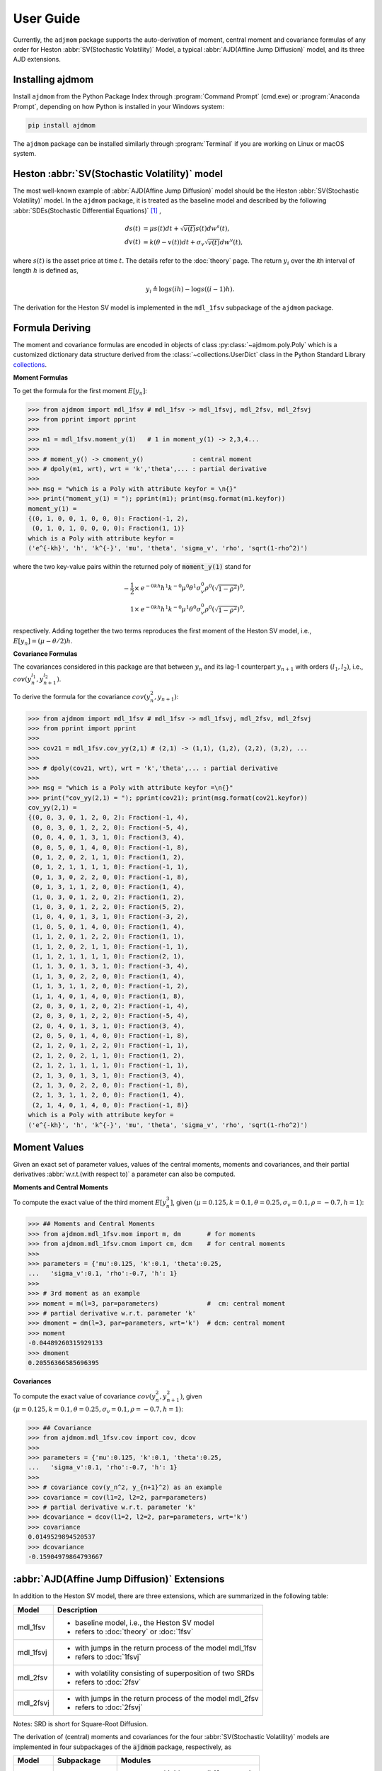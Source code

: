 ============
User Guide
============

Currently, the ``adjmom`` package supports the auto-derivation of moment,
central moment and covariance formulas of any order for
Heston :abbr:`SV(Stochastic Volatility)` Model,
a typical :abbr:`AJD(Affine Jump Diffusion)` model, 
and its three AJD extensions.

Installing ajdmom
==================

Install ``ajdmom`` from the Python Package Index through
:program:`Command Prompt` (cmd.exe) or :program:`Anaconda Prompt`,
depending on how Python is installed in your Windows system:

.. code-block:: console

   pip install ajdmom

The ``ajdmom`` package can be installed similarly through :program:`Terminal` 
if you are working on Linux or macOS system.

Heston :abbr:`SV(Stochastic Volatility)` model
===============================================

The most well-known example of :abbr:`AJD(Affine Jump Diffusion)` model should 
be the Heston :abbr:`SV(Stochastic Volatility)` model.
In the ``ajdmom`` package, 
it is treated as the baseline model and described by the following 
:abbr:`SDEs(Stochastic Differential Equations)` [#f1]_ ,

.. math::
    ds(t) &= \mu s(t)dt + \sqrt{v(t)}s(t)dw^s(t),\\
    dv(t) &= k(\theta - v(t))dt + \sigma_v\sqrt{v(t)}dw^v(t),

where :math:`s(t)` is the asset price at time :math:`t`. 
The details refer to the :doc:`theory` page. The return :math:`y_i` over the 
*i*\ th interval of length :math:`h` is defined as,

.. math::
   y_i \triangleq \log s(ih) - \log s((i-1)h).

The derivation for the Heston SV model is implemented in the ``mdl_1fsv``
subpackage of the ``ajdmom`` package.

Formula Deriving
===================

The moment and covariance formulas are encoded in objects of class
:py:class:`~ajdmom.poly.Poly` which is a customized dictionary data structure
derived from the
:class:`~collections.UserDict` class in the Python Standard Library 
`collections <https://docs.python.org/3/library/collections.html>`_.

**Moment Formulas**

To get the formula for the first moment :math:`E[y_n]`: 

>>> from ajdmom import mdl_1fsv # mdl_1fsv -> mdl_1fsvj, mdl_2fsv, mdl_2fsvj
>>> from pprint import pprint
>>> 
>>> m1 = mdl_1fsv.moment_y(1)   # 1 in moment_y(1) -> 2,3,4...
>>> 
>>> # moment_y() -> cmoment_y()             : central moment
>>> # dpoly(m1, wrt), wrt = 'k','theta',... : partial derivative
>>>
>>> msg = "which is a Poly with attribute keyfor = \n{}"
>>> print("moment_y(1) = "); pprint(m1); print(msg.format(m1.keyfor))
moment_y(1) = 
{(0, 1, 0, 0, 1, 0, 0, 0): Fraction(-1, 2),
 (0, 1, 0, 1, 0, 0, 0, 0): Fraction(1, 1)}
which is a Poly with attribute keyfor = 
('e^{-kh}', 'h', 'k^{-}', 'mu', 'theta', 'sigma_v', 'rho', 'sqrt(1-rho^2)')

where the two key-value pairs within the returned poly of :code:`moment_y(1)` 
stand for

.. math::
   
   -\frac{1}{2}\times & e^{-0kh}h^1k^{-0}\mu^0\theta^1\sigma_v^0\rho^0
   \left(\sqrt{1-\rho^2}\right)^0,\\
   1\times & e^{-0kh}h^1k^{-0}\mu^1\theta^0\sigma_v^0\rho^0
   \left(\sqrt{1-\rho^2}\right)^0,

respectively. Adding together the two terms reproduces the first moment of 
the Heston SV model, i.e., :math:`E[y_n] = (\mu-\theta/2)h`.

**Covariance Formulas**

The covariances considered in this package are that between :math:`y_n` 
and its lag-1 counterpart :math:`y_{n+1}` with orders 
:math:`(l_1,l_2)`, i.e., 
:math:`cov(y_n^{l_1}, y_{n+1}^{l_2})`. 

To derive the formula for the covariance :math:`cov(y_n^2,y_{n+1})`:

>>> from ajdmom import mdl_1fsv # mdl_1fsv -> mdl_1fsvj, mdl_2fsv, mdl_2fsvj
>>> from pprint import pprint
>>> 
>>> cov21 = mdl_1fsv.cov_yy(2,1) # (2,1) -> (1,1), (1,2), (2,2), (3,2), ...
>>> 
>>> # dpoly(cov21, wrt), wrt = 'k','theta',... : partial derivative
>>> 
>>> msg = "which is a Poly with attribute keyfor =\n{}"
>>> print("cov_yy(2,1) = "); pprint(cov21); print(msg.format(cov21.keyfor))
cov_yy(2,1) = 
{(0, 0, 3, 0, 1, 2, 0, 2): Fraction(-1, 4),
 (0, 0, 3, 0, 1, 2, 2, 0): Fraction(-5, 4),
 (0, 0, 4, 0, 1, 3, 1, 0): Fraction(3, 4),
 (0, 0, 5, 0, 1, 4, 0, 0): Fraction(-1, 8),
 (0, 1, 2, 0, 2, 1, 1, 0): Fraction(1, 2),
 (0, 1, 2, 1, 1, 1, 1, 0): Fraction(-1, 1),
 (0, 1, 3, 0, 2, 2, 0, 0): Fraction(-1, 8),
 (0, 1, 3, 1, 1, 2, 0, 0): Fraction(1, 4),
 (1, 0, 3, 0, 1, 2, 0, 2): Fraction(1, 2),
 (1, 0, 3, 0, 1, 2, 2, 0): Fraction(5, 2),
 (1, 0, 4, 0, 1, 3, 1, 0): Fraction(-3, 2),
 (1, 0, 5, 0, 1, 4, 0, 0): Fraction(1, 4),
 (1, 1, 2, 0, 1, 2, 2, 0): Fraction(1, 1),
 (1, 1, 2, 0, 2, 1, 1, 0): Fraction(-1, 1),
 (1, 1, 2, 1, 1, 1, 1, 0): Fraction(2, 1),
 (1, 1, 3, 0, 1, 3, 1, 0): Fraction(-3, 4),
 (1, 1, 3, 0, 2, 2, 0, 0): Fraction(1, 4),
 (1, 1, 3, 1, 1, 2, 0, 0): Fraction(-1, 2),
 (1, 1, 4, 0, 1, 4, 0, 0): Fraction(1, 8),
 (2, 0, 3, 0, 1, 2, 0, 2): Fraction(-1, 4),
 (2, 0, 3, 0, 1, 2, 2, 0): Fraction(-5, 4),
 (2, 0, 4, 0, 1, 3, 1, 0): Fraction(3, 4),
 (2, 0, 5, 0, 1, 4, 0, 0): Fraction(-1, 8),
 (2, 1, 2, 0, 1, 2, 2, 0): Fraction(-1, 1),
 (2, 1, 2, 0, 2, 1, 1, 0): Fraction(1, 2),
 (2, 1, 2, 1, 1, 1, 1, 0): Fraction(-1, 1),
 (2, 1, 3, 0, 1, 3, 1, 0): Fraction(3, 4),
 (2, 1, 3, 0, 2, 2, 0, 0): Fraction(-1, 8),
 (2, 1, 3, 1, 1, 2, 0, 0): Fraction(1, 4),
 (2, 1, 4, 0, 1, 4, 0, 0): Fraction(-1, 8)}
which is a Poly with attribute keyfor =
('e^{-kh}', 'h', 'k^{-}', 'mu', 'theta', 'sigma_v', 'rho', 'sqrt(1-rho^2)')


Moment Values
===================

Given an exact set of parameter values, values of
the central moments, moments and covariances, and their partial derivatives 
:abbr:`w.r.t.(with respect to)` a parameter can also be computed.

**Moments and Central Moments**

To compute the exact value of the third moment :math:`E[y_n^3]`, given
:math:`(\mu=0.125, k=0.1, \theta=0.25, \sigma_v=0.1, \rho=-0.7, h=1)`: 

>>> ## Moments and Central Moments
>>> from ajdmom.mdl_1fsv.mom import m, dm       # for moments
>>> from ajdmom.mdl_1fsv.cmom import cm, dcm    # for central moments
>>>    
>>> parameters = {'mu':0.125, 'k':0.1, 'theta':0.25, 
...   'sigma_v':0.1, 'rho':-0.7, 'h': 1}
>>>   
>>> # 3rd moment as an example
>>> moment = m(l=3, par=parameters)             #  cm: central moment
>>> # partial derivative w.r.t. parameter 'k'
>>> dmoment = dm(l=3, par=parameters, wrt='k')  # dcm: central moment
>>> moment
-0.04489260315929133
>>> dmoment
0.20556366585696395
   

**Covariances**

To compute the exact value of covariance :math:`cov(y_n^2, y_{n+1}^2)`, 
given :math:`(\mu=0.125, k=0.1, \theta=0.25, \sigma_v=0.1, \rho=-0.7, h=1)`: 

>>> ## Covariance
>>> from ajdmom.mdl_1fsv.cov import cov, dcov
>>> 
>>> parameters = {'mu':0.125, 'k':0.1, 'theta':0.25, 
...   'sigma_v':0.1, 'rho':-0.7, 'h': 1}
>>> 
>>> # covariance cov(y_n^2, y_{n+1}^2) as an example
>>> covariance = cov(l1=2, l2=2, par=parameters)
>>> # partial derivative w.r.t. parameter 'k'
>>> dcovariance = dcov(l1=2, l2=2, par=parameters, wrt='k')
>>> covariance
0.0149529894520537
>>> dcovariance
-0.15904979864793667


:abbr:`AJD(Affine Jump Diffusion)` Extensions
==============================================

In addition to the Heston SV model, there are three extensions, which are
summarized in the following table:

+------------+----------------------------------------------------------+
| Model      |    Description                                           |
+============+==========================================================+
|mdl_1fsv    | - baseline model, i.e., the Heston SV model              |
|            | - refers to :doc:`theory` or :doc:`1fsv`                 |
+------------+----------------------------------------------------------+
|mdl_1fsvj   | - with jumps in the return process of the model mdl_1fsv |
|            | - refers to :doc:`1fsvj`                                 |
+------------+----------------------------------------------------------+
|mdl_2fsv    | - with volatility consisting of superposition of two SRDs|
|            | - refers to :doc:`2fsv`                                  |
+------------+----------------------------------------------------------+
|mdl_2fsvj   | - with jumps in the return process of the model mdl_2fsv |
|            | - refers to :doc:`2fsvj`                                 |
+------------+----------------------------------------------------------+

Notes: SRD is short for Square-Root Diffusion.

The derivation of (central) moments and covariances for the four 
:abbr:`SV(Stochastic Volatility)` models are
implemented in four subpackages of the :code:`ajdmom` package, 
respectively, as

+---------+--------------------------+----------------------------------+
| Model   | Subpackage               | Modules                          |
+=========+==========================+==================================+
|mdl_1fsv |  :code:`ajdmom.mdl_1fsv` | - :py:mod:`ajdmom.mdl_1fsv.cmom` |
|         |                          | - :py:mod:`ajdmom.mdl_1fsv.mom`  |
|         |                          | - :py:mod:`ajdmom.mdl_1fsv.cov`  |
+---------+--------------------------+----------------------------------+
|mdl_1fsvj|  :code:`ajdmom.mdl_1fsvj`| - :py:mod:`ajdmom.mdl_1fsvj.cmom`|
|         |                          | - :py:mod:`ajdmom.mdl_1fsvj.mom` |
|         |                          | - :py:mod:`ajdmom.mdl_1fsvj.cov` |
+---------+--------------------------+----------------------------------+
|mdl_2fsv |  :code:`ajdmom.mdl_2fsv` | - :py:mod:`ajdmom.mdl_2fsv.cmom` |
|         |                          | - :py:mod:`ajdmom.mdl_2fsv.mom`  |
|         |                          | - :py:mod:`ajdmom.mdl_2fsv.cov`  |
+---------+--------------------------+----------------------------------+
|mdl_2fsvj|  :code:`ajdmom.mdl_2fsvj`| - :py:mod:`ajdmom.mdl_2fsvj.cmom`|
|         |                          | - :py:mod:`ajdmom.mdl_2fsvj.mom` |
|         |                          | - :py:mod:`ajdmom.mdl_2fsvj.cov` |
+---------+--------------------------+----------------------------------+

The corresponding quantities for other models (mdl_1fsvj, mdl_2fsv, mdl_2fsvj)
can be computed by using the counterparts within their subpackages.

----------

.. [#f1] Whose exact equations vary according to different authors. One simplified setting is :math:`dp(t) = \mu dt + \sqrt{v(t)}dw^s(t)` where :math:`p(t) = \log s(t)` while all other settings keep as the same. :math:`v(t)` is the instantaneous return variance at time :math:`t`, and :math:`w^s(t)` and :math:`w^v(t)` are two Wiener processes with correlation :math:`\rho`. In order to make sure :math:`v(t) >0` for :math:`t>0`, it is required that the parameters :math:`k>0,\theta>0,\sigma_v>0` and satisfy :math:`\sigma_v^2 \leq 2k\theta`, along with an initial :math:`v(0)>0`.
